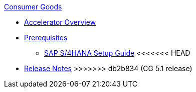 .xref:index.adoc[Consumer Goods]
* xref:index.adoc[Accelerator Overview]
* xref:prerequisites.adoc[Prerequisites]
** xref:sap-s4hana-setup-guide.adoc[SAP S/4HANA Setup Guide]
<<<<<<< HEAD
=======
* xref:release-notes.adoc[Release Notes]
>>>>>>> db2b834 (CG 5.1 release)
